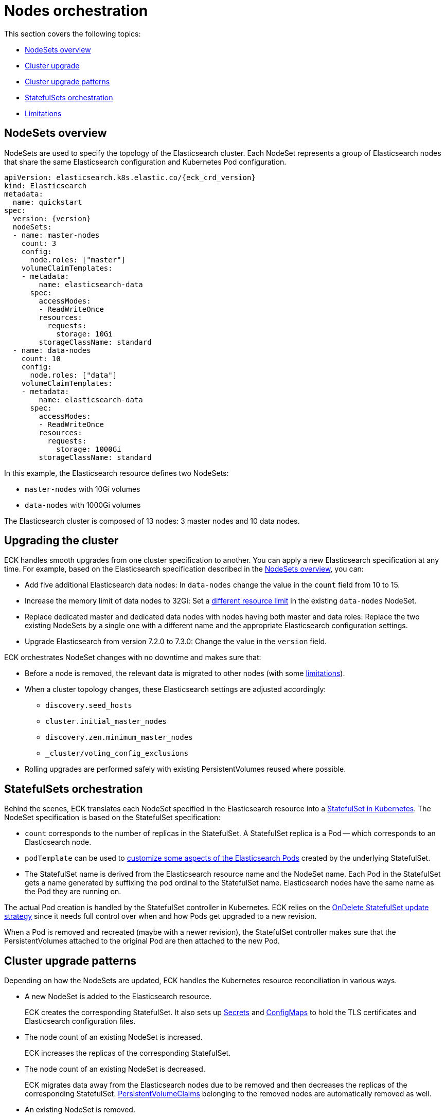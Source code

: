 :parent_page_id: elasticsearch-specification
:page_id: orchestration
ifdef::env-github[]
****
link:https://www.elastic.co/guide/en/cloud-on-k8s/master/k8s-{parent_page_id}.html#k8s-{page_id}[View this document on the Elastic website]
****
endif::[]
[id="{p}-{page_id}"]
= Nodes orchestration

This section covers the following topics:

* <<{p}-nodesets,NodeSets overview>>
* <<{p}-upgrading,Cluster upgrade>>
* <<{p}-upgrade-patterns,Cluster upgrade patterns>>
* <<{p}-statefulsets,StatefulSets orchestration>>
* <<{p}-orchestration-limitations,Limitations>>

[id="{p}-nodesets"]
== NodeSets overview

NodeSets are used to specify the topology of the Elasticsearch cluster. Each NodeSet represents a group of Elasticsearch nodes that share the same Elasticsearch configuration and Kubernetes Pod configuration.

[source,yaml,subs="attributes"]
----
apiVersion: elasticsearch.k8s.elastic.co/{eck_crd_version}
kind: Elasticsearch
metadata:
  name: quickstart
spec:
  version: {version}
  nodeSets:
  - name: master-nodes
    count: 3
    config:
      node.roles: ["master"]
    volumeClaimTemplates:
    - metadata:
        name: elasticsearch-data
      spec:
        accessModes:
        - ReadWriteOnce
        resources:
          requests:
            storage: 10Gi
        storageClassName: standard
  - name: data-nodes
    count: 10
    config:
      node.roles: ["data"]
    volumeClaimTemplates:
    - metadata:
        name: elasticsearch-data
      spec:
        accessModes:
        - ReadWriteOnce
        resources:
          requests:
            storage: 1000Gi
        storageClassName: standard
----

In this example, the Elasticsearch resource defines two NodeSets: 

*  `master-nodes` with 10Gi volumes
*  `data-nodes` with 1000Gi volumes

The Elasticsearch cluster is composed of 13 nodes: 3 master nodes and 10 data nodes.

[id="{p}-upgrading"]
== Upgrading the cluster

ECK handles smooth upgrades from one cluster specification to another. You can apply a new Elasticsearch specification at any time. For example, based on the Elasticsearch specification described in the <<{p}-nodesets,NodeSets overview>>, you can:

*  Add five additional Elasticsearch data nodes: In `data-nodes` change the value in the `count` field from 10 to 15.

*  Increase the memory limit of data nodes to 32Gi: Set a <<{p}-managing-compute-resources,different resource limit>> in the existing `data-nodes` NodeSet.

* Replace dedicated master and dedicated data nodes with nodes having both master and data roles: Replace the two existing NodeSets by a single one with a different name and the appropriate Elasticsearch configuration settings.

* Upgrade Elasticsearch from version 7.2.0 to 7.3.0: Change the value in the `version` field.

ECK orchestrates NodeSet changes with no downtime and makes sure that:

*  Before a node is removed, the relevant data is migrated to other nodes (with some <<{p}-orchestration-limitations,limitations>>).

*  When a cluster topology changes, these Elasticsearch settings are adjusted accordingly:
+
**  `discovery.seed_hosts`
**  `cluster.initial_master_nodes`
**  `discovery.zen.minimum_master_nodes`
**  `_cluster/voting_config_exclusions`

*  Rolling upgrades are performed safely with existing PersistentVolumes reused where possible.

[id="{p}-statefulsets"]
== StatefulSets orchestration

Behind the scenes, ECK translates each NodeSet specified in the Elasticsearch resource into a link:https://kubernetes.io/docs/concepts/workloads/controllers/statefulset/[StatefulSet in Kubernetes]. The NodeSet specification is based on the StatefulSet specification:

* `count` corresponds to the number of replicas in the StatefulSet. A StatefulSet replica is a Pod -- which corresponds to an Elasticsearch node.
* `podTemplate` can be used to  <<{p}-customize-pods,customize some aspects of the Elasticsearch Pods>> created by the underlying StatefulSet. 
* The StatefulSet name is derived from the Elasticsearch resource name and the NodeSet name. Each Pod in the StatefulSet gets a name generated by suffixing the pod ordinal to the StatefulSet name. Elasticsearch nodes have the same name as the Pod they are running on.

The actual Pod creation is handled by the StatefulSet controller in Kubernetes. ECK relies on the link:https://kubernetes.io/docs/concepts/workloads/controllers/statefulset/#on-delete[OnDelete StatefulSet update strategy] since it needs full control over when and how Pods get upgraded to a new revision.

When a Pod is removed and recreated (maybe with a newer revision), the StatefulSet controller makes sure that the PersistentVolumes attached to the original Pod are then attached to the new Pod.

[id="{p}-upgrade-patterns"]
== Cluster upgrade patterns

Depending on how the NodeSets are updated, ECK handles the Kubernetes resource reconciliation in various ways.

* A new NodeSet is added to the Elasticsearch resource.
+
ECK creates the corresponding StatefulSet. It also sets up link:https://kubernetes.io/docs/concepts/configuration/secret/[Secrets] and link:https://kubernetes.io/docs/tasks/configure-pod-container/configure-pod-configmap/[ConfigMaps] to hold the TLS certificates and Elasticsearch configuration files.
* The node count of an existing NodeSet is increased.
+
ECK increases the replicas of the corresponding StatefulSet.
* The node count of an existing NodeSet is decreased.
+
ECK migrates data away from the Elasticsearch nodes due to be removed and then decreases the replicas of the corresponding StatefulSet. <<{p}-volume-claim-templates,PersistentVolumeClaims>> belonging to the removed nodes are automatically removed as well.
* An existing NodeSet is removed.
+
ECK migrates data away from the Elasticsearch nodes in the NodeSet and removes the underlying StatefulSet.
* The specification of an existing NodeSet is updated. For example, the Elasticsearch configuration, or the PodTemplate resources requirements.
+
ECK performs a rolling upgrade of the corresponding Elasticsearch nodes. It follows the link:https://www.elastic.co/guide/en/elasticsearch/reference/current/rolling-upgrades.html[Elasticsearch rolling upgrade best practices] to update the underlying Pods while maintaining the availability of the Elasticsearch cluster where possible. In most cases, the process simply involves restarting Elasticsearch nodes one-by-one. Note that some cluster topologies may be impossible to deploy without making the cluster unavailable (see <<{p}-orchestration-limitations>> ).
* An existing NodeSet is renamed.
+
ECK creates a new NodeSet with the new name, migrates data away from the old NodeSet, and then removes it. During this process the Elasticsearch cluster could temporarily have more nodes than normal. The Elasticsearch <<{p}-update-strategy,update strategy>> controls how many nodes can exist above or below the target node count during the upgrade.

In all these cases, ECK handles StatefulSet operations according to the Elasticsearch orchestration best practices by adjusting the following orchestration settings:

*  `discovery.seed_hosts`
*  `cluster.initial_master_nodes`
*  `discovery.zen.minimum_master_nodes`
*  `_cluster/voting_config_exclusions`

[id="{p}-orchestration-limitations"]
== Limitations

Due to relying on Kubernetes primitives such as StatefulSets, the ECK orchestration process has some inherent limitations.

* Cluster availability during rolling upgrades is not guaranteed for the following cases:

** Single-node clusters
** Clusters containing indices with no replicas

If an Elasticsearch node holds the only copy of a shard, this shard becomes unavailable while the node is upgraded. Clusters with more than one node and at least one replica per index are recommended.

* Elasticsearch Pods may stay `Pending` during a rolling upgrade if the Kubernetes scheduler cannot re-schedule them back. This is especially important when using local PersistentVolumes. If the Kubernetes node bound to a local PersistentVolume does not have enough capacity to host an upgraded Pod which was temporarily removed, that Pod will stay `Pending`.

* Rolling upgrades can only make progress if the Elasticsearch cluster health is green. There are exceptions to this rule if the cluster health is yellow and if the following conditions are satisfied:
** A cluster version upgrade is in progress and some Pods are not up to date.
** There are no initializing or relocating shards.

If the above conditions are met, then ECK can delete a Pod for upgrade even if the cluster health is yellow, as long as the Pod is not holding the last available replica of a shard.

The health of the cluster is deliberately ignored in the following cases:

** If all the Elasticsearch nodes of a NodeSet are unavailable, probably caused by a misconfiguration, the operator ignores the cluster health and upgrades nodes of the NodeSet.
** If an Elasticsearch node to upgrade is not healthy, and not part of the Elasticsearch cluster, the operator ignores the cluster health and upgrades the Elasticsearch node.

* Elasticsearch versions cannot be downgraded. For example, it is impossible to downgrade an existing cluster from version 7.3.0 to 7.2.0. This is not supported by Elasticsearch.

Advanced users may force an upgrade by manually deleting Pods themselves. The deleted Pods are automatically recreated at the latest revision.

Operations that reduce the number of nodes in the cluster cannot make progress without user intervention, if the Elasticsearch index replica settings are incompatible with the intended downscale.
Specifically, if the Elasticsearch index settings demand a higher number of shard copies than data nodes in the cluster after the downscale operation, ECK cannot migrate the data away from the node about to be removed. You can address this in the following ways:

** Adjust the Elasticsearch link:https://www.elastic.co/guide/en/elasticsearch/reference/current/indices-update-settings.html[index settings] to a number of replicas that allow the desired node removal.
** Use link:https://www.elastic.co/guide/en/elasticsearch/reference/current/index-modules.html#dynamic-index-settings[`auto_expand_replicas`] to automatically adjust the replicas to the number of data nodes in the cluster.
